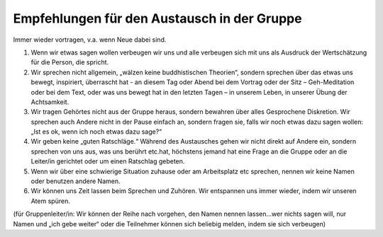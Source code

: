 Empfehlungen für den Austausch in der Gruppe
############################################

Immer wieder vortragen, v.a. wenn Neue dabei sind.

1. Wenn wir etwas sagen wollen verbeugen wir uns und alle verbeugen sich mit uns als Ausdruck der Wertschätzung für die Person, die spricht.

2. Wir sprechen nicht allgemein, „wälzen keine buddhistischen Theorien“, sondern sprechen über das etwas uns bewegt, inspiriert, überrascht hat - an diesem Tag oder Abend bei dem Vortrag oder der Sitz – Geh-Meditation oder bei dem Text, oder was uns bewegt hat in den letzten Tagen – in unserem Leben, in unserer Übung der Achtsamkeit.

3. Wir tragen Gehörtes nicht aus der Gruppe heraus, sondern bewahren über alles Gesprochene Diskretion. Wir sprechen auch Andere nicht in der Pause einfach an, sondern fragen sie, falls wir noch etwas dazu sagen wollen: „Ist es ok, wenn ich noch etwas dazu sage?“

4. Wir geben keine „guten Ratschläge.“ Während des Austausches gehen wir nicht direkt auf Andere ein, sondern sprechen von uns aus, was uns berührt etc.hat, höchstens jemand hat eine Frage an die Gruppe oder an die Leiter/in gerichtet oder um einen Ratschlag gebeten.

5. Wenn wir über eine schwierige Situation zuhause oder am Arbeitsplatz etc sprechen, nennen wir keine Namen oder benutzen andere Namen.

6. Wir können uns Zeit lassen beim Sprechen und Zuhören. Wir entspannen uns immer wieder, indem wir unseren Atem spüren.

(für Gruppenleiter/in: Wir können der Reihe nach vorgehen, den Namen nennen lassen...wer nichts sagen will, nur Namen und „ich gebe weiter“ oder die Teilnehmer können sich beliebig melden, indem sie sich verbeugen)